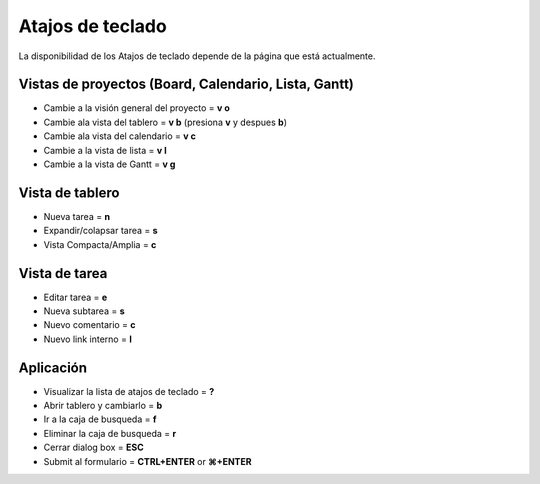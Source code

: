 Atajos de teclado
=================

La disponibilidad de los Atajos de teclado depende de la página que está
actualmente.

Vistas de proyectos (Board, Calendario, Lista, Gantt)
-----------------------------------------------------

-  Cambie a la visión general del proyecto = **v o**
-  Cambie ala vista del tablero = **v b** (presiona **v** y despues
   **b**)
-  Cambie ala vista del calendario = **v c**
-  Cambie a la vista de lista = **v l**
-  Cambie a la vista de Gantt = **v g**

Vista de tablero
----------------

-  Nueva tarea = **n**
-  Expandir/colapsar tarea = **s**
-  Vista Compacta/Amplia = **c**

Vista de tarea
--------------

-  Editar tarea = **e**
-  Nueva subtarea = **s**
-  Nuevo comentario = **c**
-  Nuevo link interno = **l**

Aplicación
----------

-  Visualizar la lista de atajos de teclado = **?**
-  Abrir tablero y cambiarlo = **b**
-  Ir a la caja de busqueda = **f**
-  Eliminar la caja de busqueda = **r**
-  Cerrar dialog box = **ESC**
-  Submit al formulario = **CTRL+ENTER** or **⌘+ENTER**
